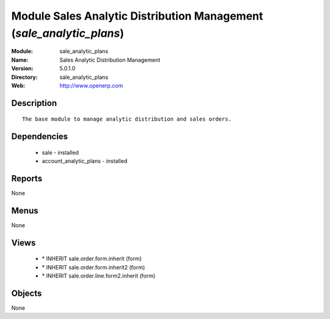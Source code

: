 
Module Sales Analytic Distribution Management (*sale_analytic_plans*)
=====================================================================
:Module: sale_analytic_plans
:Name: Sales Analytic Distribution Management
:Version: 5.0.1.0
:Directory: sale_analytic_plans
:Web: http://www.openerp.com

Description
-----------

::

  The base module to manage analytic distribution and sales orders.

Dependencies
------------

 * sale - installed
 * account_analytic_plans - installed

Reports
-------

None


Menus
-------


None


Views
-----

 * \* INHERIT sale.order.form.inherit (form)
 * \* INHERIT sale.order.form.inherit2 (form)
 * \* INHERIT sale.order.line.form2.inherit (form)


Objects
-------

None
